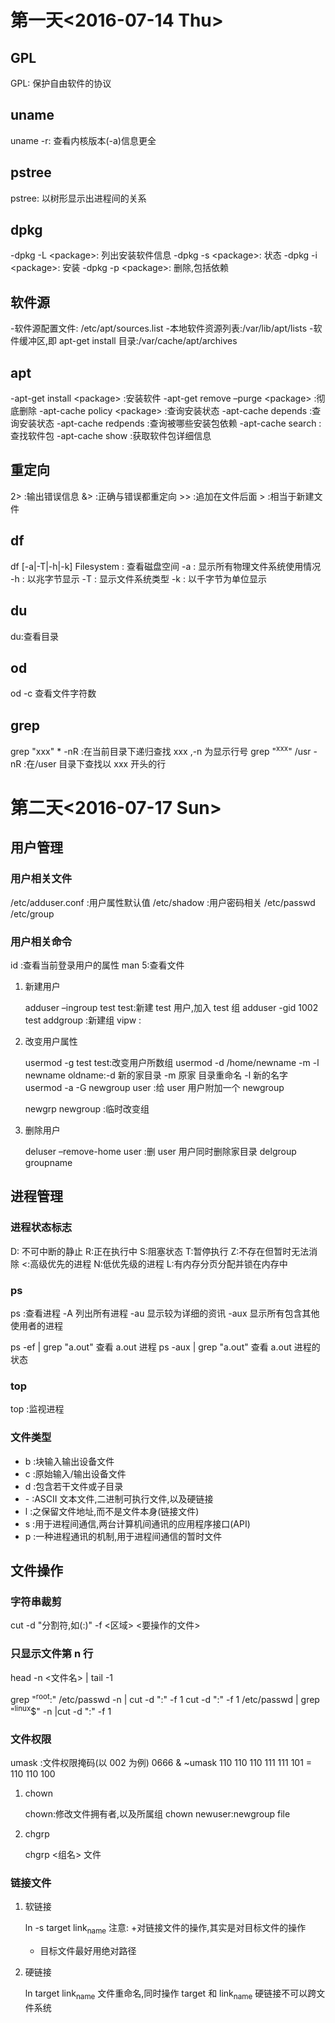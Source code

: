 * 第一天<2016-07-14 Thu>
** GPL
GPL:  保护自由软件的协议
** uname
uname -r: 查看内核版本(-a)信息更全
** pstree
pstree: 以树形显示出进程间的关系
** dpkg
-dpkg -L <package>:  列出安装软件信息
-dpkg -s <package>:  状态
-dpkg -i <package>:  安装
-dpkg -p <package>:  删除,包括依赖
** 软件源
-软件源配置文件: /etc/apt/sources.list
-本地软件资源列表:/var/lib/apt/lists
-软件缓冲区,即 apt-get install 目录:/var/cache/apt/archives
** apt
-apt-get install <package>            :安装软件
-apt-get remove --purge <package>     :彻底删除      
-apt-cache policy <package> :查询安装状态
-apt-cache depends          :查询安装状态
-apt-cache redpends         :查询被哪些安装包依赖
-apt-cache search           :查找软件包
-apt-cache  show             :获取软件包详细信息
** 重定向
2> :输出错误信息
&> :正确与错误都重定向
>> :追加在文件后面
>  :相当于新建文件
** df
df [-a|-T|-h|-k] Filesystem : 查看磁盘空间
    -a : 显示所有物理文件系统使用情况
    -h : 以兆字节显示
    -T : 显示文件系统类型
    -k : 以千字节为单位显示
** du
du:查看目录
** od
od -c 查看文件字符数
** grep
grep "xxx" * -nR :在当前目录下递归查找 xxx ,-n 为显示行号
grep "^xxx" /usr  -nR :在/user 目录下查找以 xxx 开头的行

* 第二天<2016-07-17 Sun>
** 用户管理
*** 用户相关文件
/etc/adduser.conf :用户属性默认值
/etc/shadow       :用户密码相关
/etc/passwd
/etc/group
*** 用户相关命令
id :查看当前登录用户的属性
man 5:查看文件
**** 新建用户
adduser --ingroup test test:新建 test 用户,加入 test 组
adduser -gid 1002 test
addgroup :新建组 
vipw :
**** 改变用户属性
usermod -g test test:改变用户所数组
usermod -d /home/newname -m -l newname oldname:-d 新的家目录 -m 原家
目录重命名 -l 新的名字
usermod -a -G newgroup  user :给 user 用户附加一个 newgroup

newgrp newgroup :临时改变组
**** 删除用户
deluser --remove-home user  :删 user 用户同时删除家目录
delgroup groupname
** 进程管理
*** 进程状态标志
D: 不可中断的静止
R:正在执行中
S:阻塞状态
T:暂停执行
Z:不存在但暂时无法消除
<:高级优先的进程
N:低优先级的进程
L:有内存分页分配并锁在内存中
*** ps 
ps :查看进程
  -A   列出所有进程
  -au  显示较为详细的资讯 
  -aux 显示所有包含其他使用者的进程
 
ps -ef | grep "a.out" 查看 a.out 进程
ps -aux | grep "a.out" 查看 a.out 进程的状态
*** top
top :监视进程
*** 文件类型
- b :块输入输出设备文件
- c :原始输入/输出设备文件
- d :包含若干文件或子目录 
- - :ASCII 文本文件,二进制可执行文件,以及硬链接
- l :之保留文件地址,而不是文件本身(链接文件)
- s :用于进程间通信,两台计算机间通讯的应用程序接口(API)
- p :一种进程通讯的机制,用于进程间通信的暂时文件
** 文件操作
*** 字符串裁剪 
cut -d "分割符,如(:)" -f <区域>  <要操作的文件> 
*** 只显示文件第 n 行
head -n <文件名> | tail -1

grep "^root:" /etc/passwd -n | cut -d ":" -f 1
cut -d ":" -f 1 /etc/passwd | grep "^linux$" -n |cut -d ":" -f 1

*** 文件权限
 umask :文件权限掩码(以 002 为例)
 0666 & ~umask 
 110 110 110
 111 111 101 
=
 110 110 100 
**** chown  
 chown:修改文件拥有者,以及所属组
 chown newuser:newgroup file
**** chgrp
chgrp <组名> 文件 
*** 链接文件
**** 软链接
ln -s target link_name
注意:
+对链接文件的操作,其实是对目标文件的操作
+ 目标文件最好用绝对路径
# 软链接是新文件,有新的 inode 编号
**** 硬链接
ln target link_name
文件重命名,同时操作 target 和 link_name
硬链接不可以跨文件系统
